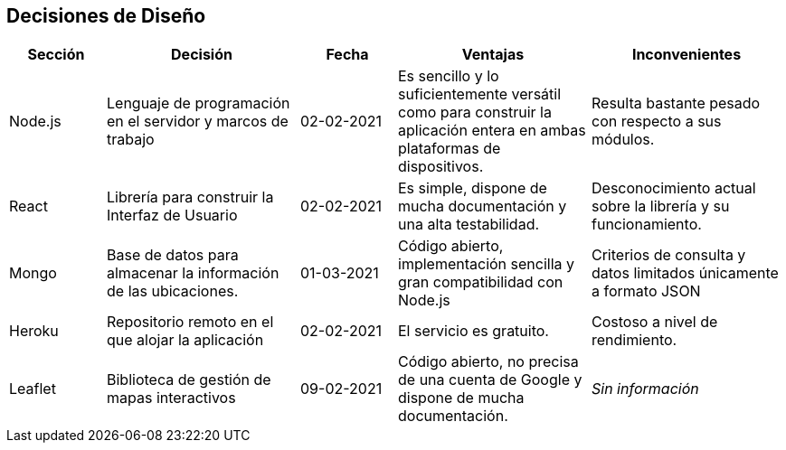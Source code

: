 [[section-design-decisions]]
== Decisiones de Diseño

[options="header",cols="1,2,1,2,2"]
|===
|Sección|Decisión|Fecha|Ventajas|Inconvenientes
|Node.js|Lenguaje de programación en el servidor y marcos de trabajo|02-02-2021|Es sencillo y lo suficientemente versátil como para construir la aplicación entera en ambas plataformas de dispositivos.|Resulta bastante pesado con respecto a sus módulos.
|React|Librería para construir la Interfaz de Usuario|02-02-2021|Es simple, dispone de mucha documentación y una alta testabilidad.|Desconocimiento actual sobre la librería y su funcionamiento.
|Mongo|Base de datos para almacenar la información de las ubicaciones.|01-03-2021|Código abierto, implementación sencilla y gran compatibilidad con Node.js|Criterios de consulta y datos limitados únicamente a formato JSON
|Heroku|Repositorio remoto en el que alojar la aplicación|02-02-2021|El servicio es gratuito.|Costoso a nivel de rendimiento.
|Leaflet|Biblioteca de gestión de mapas interactivos|09-02-2021|Código abierto, no precisa de una cuenta de Google y dispone de mucha documentación.|_Sin información_
|===